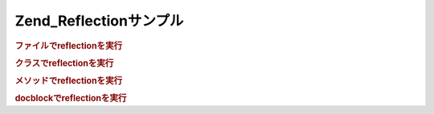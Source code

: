 .. _zend.reflection.examples:

Zend_Reflectionサンプル
===================

.. _zend.reflection.examples.file:

.. rubric:: ファイルでreflectionを実行

.. code-block:: php
   :linenos:

   $r = new Zend_Reflection_File($filename);
   printf(
       "===> The %s file\n".
       "     has %d lines\n",
       $r->getFileName(),
       $r->getEndLine()
   );

   $classes = $r->getClasses();
   echo "     It has " . count($classes) . ":\n";
   foreach ($classes as $class) {
       echo "         " . $class->getName() . "\n";
   }

   $functions = $r->getFunctions();
   echo "     It has " . count($functions) . ":\n";
   foreach ($functions as $function) {
       echo "         " . $function->getName() . "\n";
   }

.. _zend.reflection.examples.class:

.. rubric:: クラスでreflectionを実行

.. code-block:: php
   :linenos:

   $r = new Zend_Reflection_Class($class);

   printf(
       "クラスレベルのdocblockの短い記述: %s\n".
       "クラスレベルのdocblockの長い記述:\n%s\n",
       $r->getDocblock()->getShortDescription(),
       $r->getDocblock()->getLongDescription(),
   );

   //宣言するファイルreflectionを取得
   $file = $r->getDeclaringFile();

.. _zend.reflection.examples.method:

.. rubric:: メソッドでreflectionを実行

.. code-block:: php
   :linenos:

   $r = new Zend_Reflection_Method($class, $name);

   printf(
   "The method '%s' has a return type of %s",
       $r->getName(),
       $r->getReturn()
   );

   foreach ($r->getParameters() as $key => $param) {
       printf(
           "Param at position '%d' is of type '%s'\n",
           $key,
           $param->getType()
       );
   }

.. _zend.reflection.examples.docblock:

.. rubric:: docblockでreflectionを実行

.. code-block:: php
   :linenos:

   $r = new Zend_Reflection_Method($class, $name);
   $docblock = $r->getDocblock();

   printf(
       "短い記述: %s\n".
       "長い記述:\n%s\n",
       $r->getDocblock()->getShortDescription(),
       $r->getDocblock()->getLongDescription(),
   );

   foreach ($docblock->getTags() as $tag) {
       printf(
           "Annotation tag '%s' has the description '%s'\n",
           $tag->getName(),
           $tag->getDescription()
       );
   }


